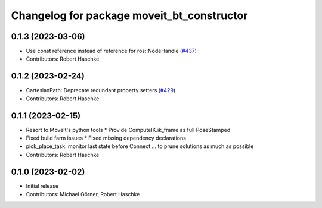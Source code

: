 ^^^^^^^^^^^^^^^^^^^^^^^^^^^^^^^^^^^^^^^^^^^^^^^^^^
Changelog for package moveit_bt_constructor
^^^^^^^^^^^^^^^^^^^^^^^^^^^^^^^^^^^^^^^^^^^^^^^^^^

0.1.3 (2023-03-06)
------------------
* Use const reference instead of reference for ros::NodeHandle (`#437 <https://github.com/ros-planning/moveit_task_constructor/issues/437>`_)
* Contributors: Robert Haschke

0.1.2 (2023-02-24)
------------------
* CartesianPath: Deprecate redundant property setters (`#429 <https://github.com/ros-planning/moveit_task_constructor/issues/429>`_)
* Contributors: Robert Haschke

0.1.1 (2023-02-15)
------------------
* Resort to MoveIt's python tools
  * Provide ComputeIK.ik_frame as full PoseStamped
* Fixed build farm issues
  * Fixed missing dependency declarations
* pick_place_task: monitor last state before Connect
  ... to prune solutions as much as possible
* Contributors: Robert Haschke

0.1.0 (2023-02-02)
------------------
* Initial release
* Contributors: Michael Görner, Robert Haschke
